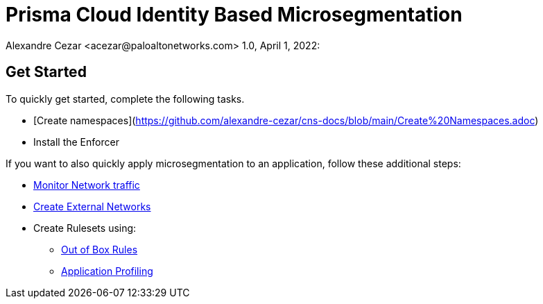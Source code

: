 = Prisma Cloud Identity Based Microsegmentation
Alexandre Cezar <acezar@paloaltonetworks.com> 1.0, April 1, 2022:

== Get Started
To quickly get started, complete the following tasks. +

* [Create namespaces](https://github.com/alexandre-cezar/cns-docs/blob/main/Create%20Namespaces.adoc) +
* Install the Enforcer +

If you want to also quickly apply microsegmentation to an application, follow these additional steps: +

* https://github.com/alexandre-cezar/cns-docs/blob/main/Monitor%20Traffic.adoc[Monitor Network traffic]
* https://github.com/alexandre-cezar/cns-docs/blob/main/Create%20External%20Networks.adoc[Create External Networks]
* Create Rulesets using:
  - https://github.com/alexandre-cezar/cns-docs/blob/main/Out%20of%20the%20Box%20Rules.adoc[Out of Box Rules]
  - https://github.com/alexandre-cezar/cns-docs/blob/main/Application%20Profiling.adoc[Application Profiling]
